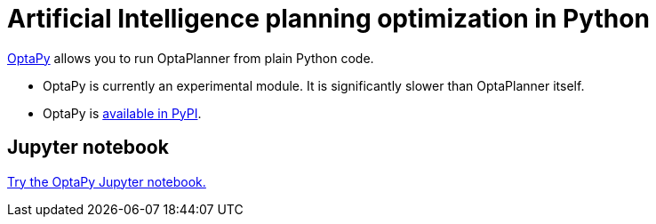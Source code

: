 = Artificial Intelligence planning optimization in Python
:jbake-type: compatibilityBase
:jbake-description: Use OptaPy (open source) for Artificial Intelligence planning optimization on Python.
:jbake-priority: 1.0
:jbake-related_tag: python
:showtitle:

https://www.optapy.org[OptaPy] allows you to run OptaPlanner from plain Python code.

* OptaPy is currently an experimental module. It is significantly slower than OptaPlanner itself.
* OptaPy is https://pypi.org/project/optapy/[available in PyPI].

== Jupyter notebook

https://mybinder.org/v2/gh/optapy/optapy/main?filepath=index.ipynb[Try the OptaPy Jupyter notebook.]
